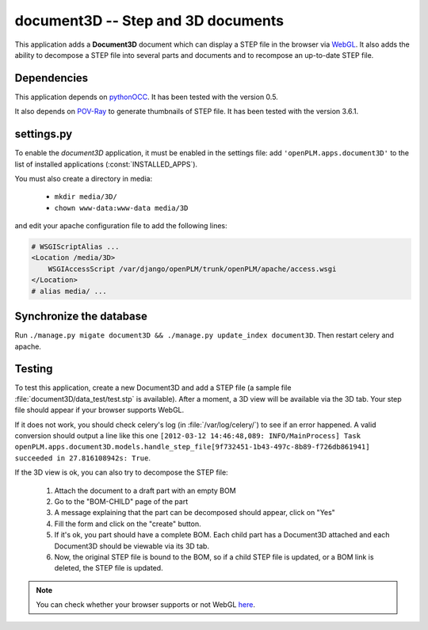 ===============================================
document3D -- Step and 3D documents
===============================================

This application adds a **Document3D** document which can display
a STEP file in the browser via `WebGL <http://www.khronos.org/webgl/>`_. It also adds the ability to
decompose a STEP file into several parts and documents and 
to recompose an up-to-date STEP file.


Dependencies
==============

This application depends on `pythonOCC <http://www.pythonocc.org/>`_. It has been
tested with the version 0.5.

.. versionchanged:: 1.1

It also depends on `POV-Ray <http://www.povray.org/>`_ to generate thumbnails of
STEP file. It has been tested with the version 3.6.1.


settings.py
==============

To enable the *document3D* application, it must be enabled in the settings file: add
``'openPLM.apps.document3D'`` to the list of installed applications
(:const:`INSTALLED_APPS`).

You must also create a directory in media:

    * ``mkdir media/3D/``
    * ``chown www-data:www-data media/3D``

and edit your apache configuration file to add the following lines:
   
.. code-block:: apache

    # WSGIScriptAlias ...
    <Location /media/3D>
        WSGIAccessScript /var/django/openPLM/trunk/openPLM/apache/access.wsgi
    </Location>
    # alias media/ ...


Synchronize the database
========================

Run ``./manage.py migate document3D && ./manage.py update_index document3D``.
Then restart celery and apache.


Testing
=========

To test this application, create a new Document3D and add a STEP file (a
sample file :file:`document3D/data_test/test.stp` is available).
After a moment, a 3D view will be available via the 3D tab. Your step
file should appear if your browser supports WebGL.

If it does not work, you should check celery's log (in :file:`/var/log/celery/`)
to see if an error happened. A valid conversion should output a line like this one
``[2012-03-12 14:46:48,089: INFO/MainProcess] Task openPLM.apps.document3D.models.handle_step_file[9f732451-1b43-497c-8b89-f726db861941] succeeded in 27.816108942s: True``.

If the 3D view is ok, you can also try to decompose the STEP file:

    #. Attach the document to a draft part with an empty BOM
    #. Go to the "BOM-CHILD" page of the part
    #. A message explaining that the part can be decomposed should appear,
       click on "Yes"
    #. Fill the form and click on the "create" button.
    #. If it's ok, you part should have a complete BOM. Each child part has
       a Document3D attached and each Document3D should be viewable via its 3D tab.
    #. Now, the original STEP file is bound to the BOM, so if a child STEP file is updated,
       or a BOM link is deleted, the STEP file is updated.


.. note::
    You can check whether your browser supports or not WebGL `here <http://get.webgl.org>`_.


